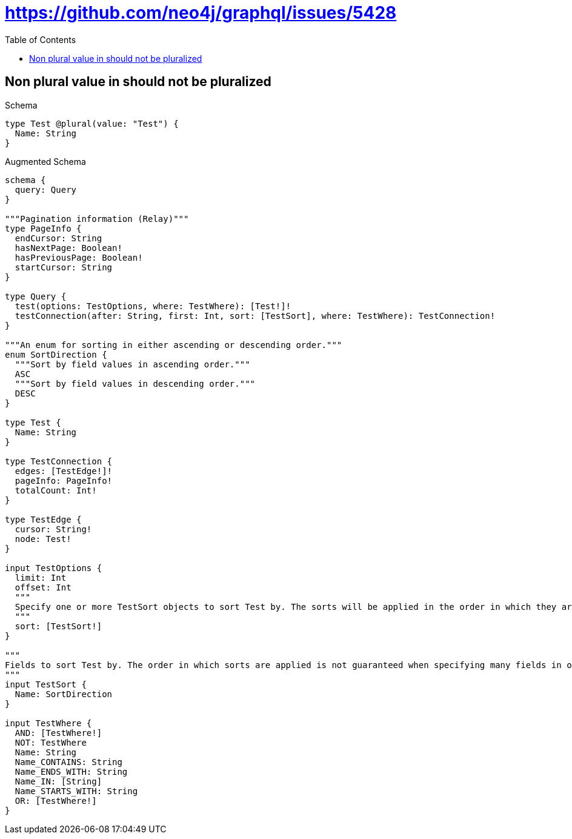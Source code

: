 // This file was generated by the Test-Case extractor of neo4j-graphql
:toc:
:toclevels: 42

= https://github.com/neo4j/graphql/issues/5428

== Non plural value in should not be pluralized

.Schema
[source,graphql,schema=true]
----
type Test @plural(value: "Test") {
  Name: String
}
----

.Augmented Schema
[source,graphql,augmented=true]
----
schema {
  query: Query
}

"""Pagination information (Relay)"""
type PageInfo {
  endCursor: String
  hasNextPage: Boolean!
  hasPreviousPage: Boolean!
  startCursor: String
}

type Query {
  test(options: TestOptions, where: TestWhere): [Test!]!
  testConnection(after: String, first: Int, sort: [TestSort], where: TestWhere): TestConnection!
}

"""An enum for sorting in either ascending or descending order."""
enum SortDirection {
  """Sort by field values in ascending order."""
  ASC
  """Sort by field values in descending order."""
  DESC
}

type Test {
  Name: String
}

type TestConnection {
  edges: [TestEdge!]!
  pageInfo: PageInfo!
  totalCount: Int!
}

type TestEdge {
  cursor: String!
  node: Test!
}

input TestOptions {
  limit: Int
  offset: Int
  """
  Specify one or more TestSort objects to sort Test by. The sorts will be applied in the order in which they are arranged in the array.
  """
  sort: [TestSort!]
}

"""
Fields to sort Test by. The order in which sorts are applied is not guaranteed when specifying many fields in one TestSort object.
"""
input TestSort {
  Name: SortDirection
}

input TestWhere {
  AND: [TestWhere!]
  NOT: TestWhere
  Name: String
  Name_CONTAINS: String
  Name_ENDS_WITH: String
  Name_IN: [String]
  Name_STARTS_WITH: String
  OR: [TestWhere!]
}
----
